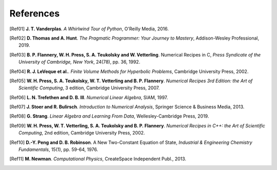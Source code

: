 .. !split

References
==========

.. [Ref01]
   **J. T. Vanderplas**. *A Whirlwind Tour of Python*,
   O'Reilly Media,
   2016.

.. [Ref02]
   **D. Thomas and A. Hunt**. *The Pragmatic Programmer: Your Journey to Mastery*,
   Addison-Wesley Professional,
   2019.

.. [Ref03]
   **B. P. Flannery, W. H. Press, S. A. Teukolsky and W. Vetterling**. Numerical Recipes in C,
   *Press Syndicate of the University of Cambridge, New York*,
   24(78),
   pp. 36,
   1992.

.. [Ref04]
   **R. J. LeVeque et al.**. *Finite Volume Methods for Hyperbolic Problems*,
   Cambridge University Press,
   2002.

.. [Ref05]
   **W. H. Press, S. A. Teukolsky, W. T. Vetterling and B. P. Flannery**. *Numerical Recipes 3rd Edition: the Art of Scientific Computing*,
   3 edition,
   Cambridge University Press,
   2007.

.. [Ref06]
   **L. N. Trefethen and D. B. III**. *Numerical Linear Algebra*,
   SIAM,
   1997.

.. [Ref07]
   **J. Stoer and R. Bulirsch**. *Introduction to Numerical Analysis*,
   Springer Science \& Business Media,
   2013.

.. [Ref08]
   **G. Strang**. *Linear Algebra and Learning From Data*,
   Wellesley-Cambridge Press,
   2019.

.. [Ref09]
   **W. H. Press, W. T. Vetterling, S. A. Teukolsky and B. P. Flannery**. *Numerical Recipes in C++: the Art of Scientific Computing*,
   2nd edition,
   Cambridge University Press,
   2002.

.. [Ref10]
   **D.-Y. Peng and D. B. Robinson**. A New Two-Constant Equation of State,
   *Industrial \& Engineering Chemistry Fundamentals*,
   15(1),
   pp. 59-64,
   1976.

.. [Ref11]
   **M. Newman**. *Computational Physics*,
   CreateSpace Independent Publ.,
   2013.
